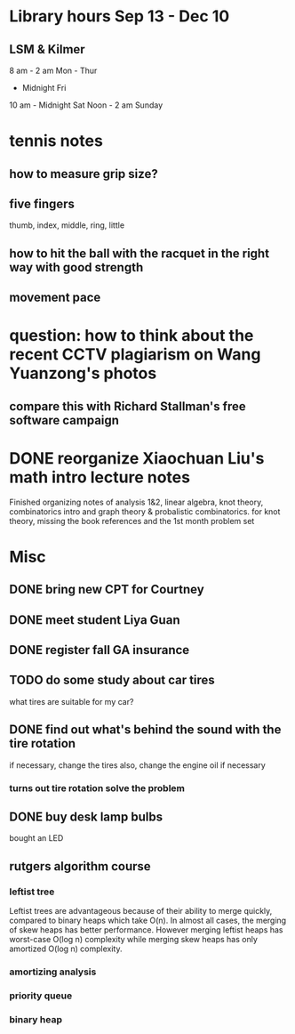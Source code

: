 * Library hours Sep 13 - Dec 10
** LSM & Kilmer
8 am - 2 am Mon - Thur
     - Midnight Fri
10 am - Midnight Sat
Noon - 2 am Sunday
* tennis notes
** how to measure grip size?
** five fingers
thumb, index, middle, ring, little
** how to hit the ball with the racquet in the right way with good strength
** movement pace
* question: how to think about the recent CCTV plagiarism on Wang Yuanzong's photos
** compare this with Richard Stallman's free software campaign
* DONE reorganize Xiaochuan Liu's math intro lecture notes
  CLOSED: [2015-09-18 Fri 17:16]
Finished organizing notes of analysis 1&2, linear algebra, knot theory, combinatorics intro
and graph theory & probalistic combinatorics.
for knot theory, missing the book references and the 1st month problem set
* Misc
** DONE bring new CPT for Courtney
   CLOSED: [2015-09-09 Wed 16:31] SCHEDULED: <2015-09-08 Tue>
** DONE meet student Liya Guan
   CLOSED: [2015-09-11 Fri 14:26] SCHEDULED: <2015-09-11 Fri>
** DONE register fall GA insurance
   CLOSED: [2015-09-29 Tue 17:31] SCHEDULED: <2015-09-11 Fri>
** TODO do some study about car tires
what tires are suitable for my car?
** DONE find out what's behind the sound with the tire rotation
   CLOSED: [2015-09-18 Fri 10:39] SCHEDULED: <2015-09-23 Wed>
if necessary, change the tires
also, change the engine oil if necessary
*** turns out tire rotation solve the problem
** DONE buy desk lamp bulbs
   CLOSED: [2015-09-30 Wed 15:03] SCHEDULED: <2015-09-22 Tue>
bought an LED

** rutgers algorithm course
*** leftist tree
Leftist trees are advantageous because of their ability to merge
quickly, compared to binary heaps which take O(n). In almost all
cases, the merging of skew heaps has better performance. However
merging leftist heaps has worst-case O(log n) complexity while merging
skew heaps has only amortized O(log n) complexity.
*** amortizing analysis
*** priority queue
*** binary heap
